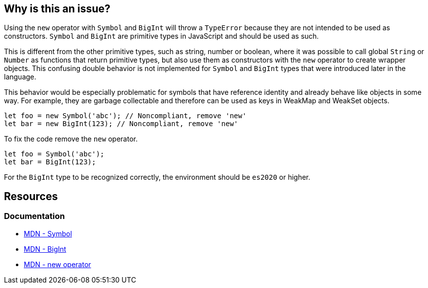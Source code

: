 == Why is this an issue?

Using the `new` operator with `Symbol` and `BigInt` will throw a `TypeError` because they are not intended to be used as constructors. `Symbol` and `BigInt` are primitive types in JavaScript and should be used as such.

This is different from the other primitive types, such as string, number or boolean, where it was possible to call global `String` or `Number` as functions that return primitive types, but also use them as constructors with the `new` operator to create wrapper objects. This confusing double behavior is not implemented for `Symbol` and `BigInt` types that were introduced later in the language.

This behavior would be especially problematic for symbols that have reference identity and already behave like objects in some way. For example, they are garbage collectable and therefore can be used as keys in WeakMap and WeakSet objects.

[source,javascript]
----
let foo = new Symbol('abc'); // Noncompliant, remove 'new'
let bar = new BigInt(123); // Noncompliant, remove 'new'
----

To fix the code remove the `new` operator.

[source,javascript]
----
let foo = Symbol('abc');
let bar = BigInt(123);
----

For the `BigInt` type to be recognized correctly, the environment should be `es2020` or higher.

== Resources
=== Documentation

* https://developer.mozilla.org/en-US/docs/Web/JavaScript/Reference/Global_Objects/Symbol/Symbol[MDN - Symbol]
* https://developer.mozilla.org/en-US/docs/Web/JavaScript/Reference/Global_Objects/BigInt/BigInt[MDN - BigInt]
* https://developer.mozilla.org/en-US/docs/Web/JavaScript/Reference/Operators/new[MDN - new operator]



ifdef::env-github,rspecator-view[]

'''
== Implementation Specification
(visible only on this page)

=== Message

Remove this "new" operator.


=== Highlighting

Primary: "new"

Secondary: "Symbol"


'''
== Comments And Links
(visible only on this page)

=== on 19 Jan 2017, 13:00:25 Elena Vilchik wrote:
\[~jeanchristophe.collet] Could you add to the description couple of words on what is ``++Symbol++`` is? thanks!

endif::env-github,rspecator-view[]
